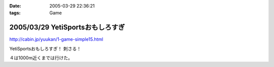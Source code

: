 :date: 2005-03-29 22:36:21
:tags: Game

=================================
2005/03/29 YetiSportsおもしろすぎ
=================================

http://cabin.jp/yuukan/1-game-simple15.html

YetiSportsおもしろすぎ！ 刺さる！

４は1000m近くまでは行けた。



.. :extend type: text/plain
.. :extend:

